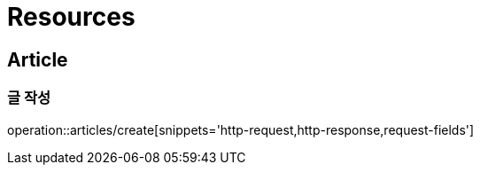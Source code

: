 ifndef::snippets[]
:snippets: ../../../build/generated-snippets
endif::[]

[[resources]]
= Resources

[[resources-members]]
== Article

[[resources-articles-create]]
=== 글 작성

operation::articles/create[snippets='http-request,http-response,request-fields']
